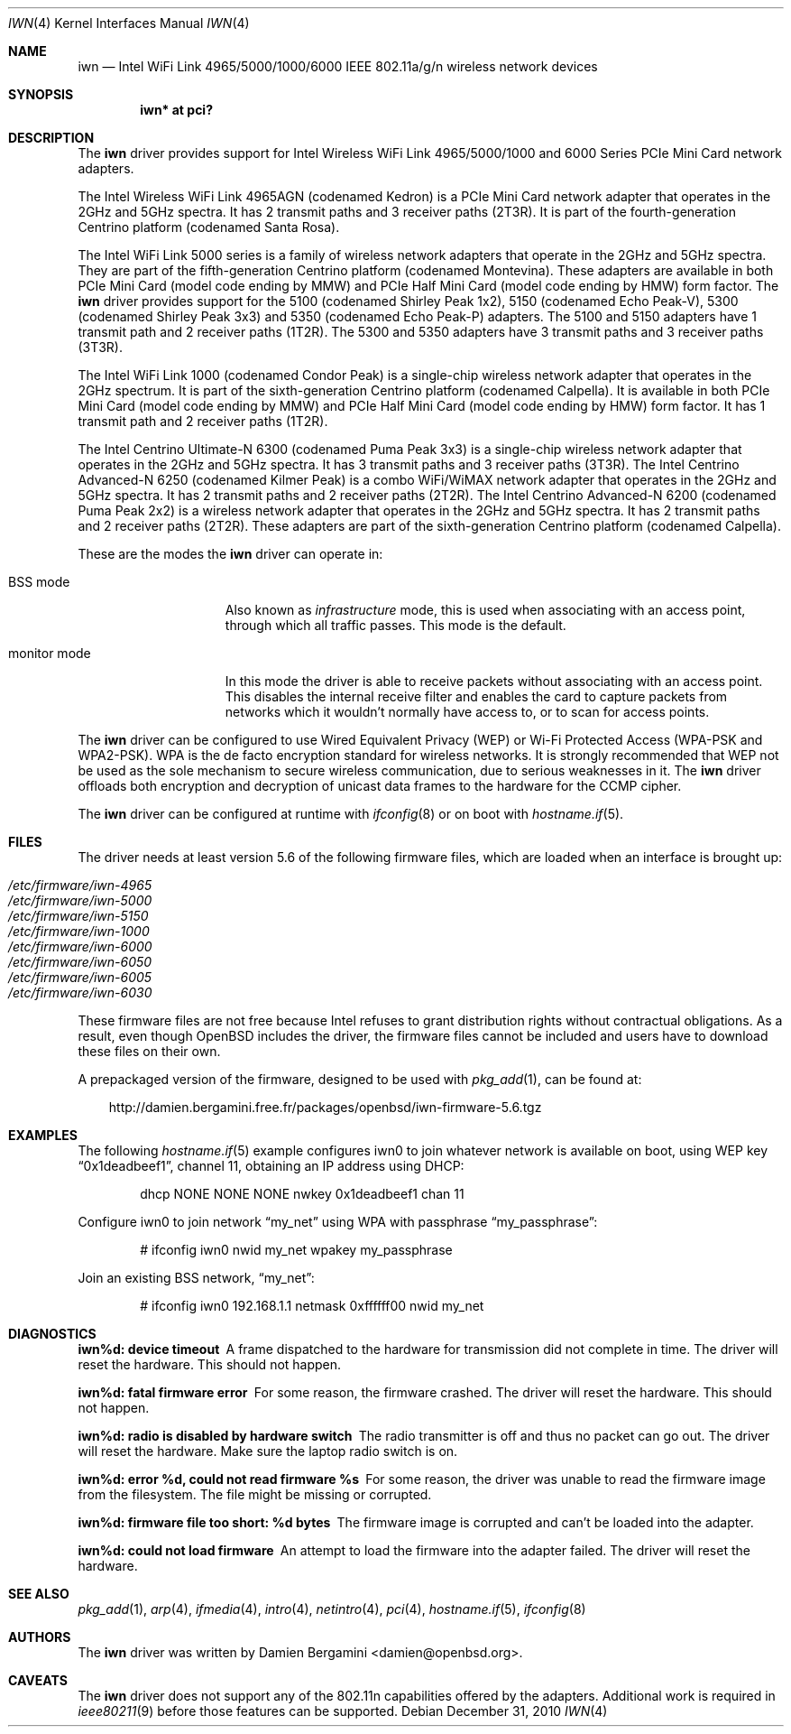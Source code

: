 .\" $OpenBSD: iwn.4,v 1.32 2011/01/09 16:00:53 damien Exp $
.\"
.\" Copyright (c) 2007,2008
.\"	Damien Bergamini <damien.bergamini@free.fr>. All rights reserved.
.\"
.\" Permission to use, copy, modify, and distribute this software for any
.\" purpose with or without fee is hereby granted, provided that the above
.\" copyright notice and this permission notice appear in all copies.
.\"
.\" THE SOFTWARE IS PROVIDED "AS IS" AND THE AUTHOR DISCLAIMS ALL WARRANTIES
.\" WITH REGARD TO THIS SOFTWARE INCLUDING ALL IMPLIED WARRANTIES OF
.\" MERCHANTABILITY AND FITNESS. IN NO EVENT SHALL THE AUTHOR BE LIABLE FOR
.\" ANY SPECIAL, DIRECT, INDIRECT, OR CONSEQUENTIAL DAMAGES OR ANY DAMAGES
.\" WHATSOEVER RESULTING FROM LOSS OF USE, DATA OR PROFITS, WHETHER IN AN
.\" ACTION OF CONTRACT, NEGLIGENCE OR OTHER TORTIOUS ACTION, ARISING OUT OF
.\" OR IN CONNECTION WITH THE USE OR PERFORMANCE OF THIS SOFTWARE.
.\"
.Dd $Mdocdate: December 31 2010 $
.Dt IWN 4
.Os
.Sh NAME
.Nm iwn
.Nd "Intel WiFi Link 4965/5000/1000/6000 IEEE 802.11a/g/n wireless network devices"
.Sh SYNOPSIS
.Cd "iwn* at pci?"
.Sh DESCRIPTION
The
.Nm
driver provides support for
.Tn Intel
Wireless WiFi Link 4965/5000/1000 and 6000 Series PCIe Mini Card network
adapters.
.Pp
The Intel Wireless WiFi Link 4965AGN (codenamed Kedron) is a PCIe
Mini Card network adapter that operates in the 2GHz and 5GHz spectra.
It has 2 transmit paths and 3 receiver paths (2T3R).
It is part of the fourth-generation Centrino platform (codenamed Santa Rosa).
.Pp
The Intel WiFi Link 5000 series is a family of wireless network adapters
that operate in the 2GHz and 5GHz spectra.
They are part of the fifth-generation Centrino platform (codenamed Montevina).
These adapters are available in both PCIe Mini Card (model code ending by MMW)
and PCIe Half Mini Card (model code ending by HMW) form factor.
The
.Nm
driver provides support for the 5100 (codenamed Shirley Peak 1x2),
5150 (codenamed Echo Peak-V), 5300 (codenamed Shirley Peak 3x3) and
5350 (codenamed Echo Peak-P) adapters.
The 5100 and 5150 adapters have 1 transmit path and 2 receiver paths (1T2R).
The 5300 and 5350 adapters have 3 transmit paths and 3 receiver paths (3T3R).
.Pp
The Intel WiFi Link 1000 (codenamed Condor Peak) is a single-chip wireless
network adapter that operates in the 2GHz spectrum.
It is part of the sixth-generation Centrino platform (codenamed Calpella).
It is available in both PCIe Mini Card (model code ending by MMW)
and PCIe Half Mini Card (model code ending by HMW) form factor.
It has 1 transmit path and 2 receiver paths (1T2R).
.Pp
The Intel Centrino Ultimate-N 6300 (codenamed Puma Peak 3x3) is a single-chip
wireless network adapter that operates in the 2GHz and 5GHz spectra.
It has 3 transmit paths and 3 receiver paths (3T3R).
The Intel Centrino Advanced-N 6250 (codenamed Kilmer Peak) is a combo
WiFi/WiMAX network adapter that operates in the 2GHz and 5GHz spectra.
It has 2 transmit paths and 2 receiver paths (2T2R).
The Intel Centrino Advanced-N 6200 (codenamed Puma Peak 2x2) is
a wireless network adapter that operates in the 2GHz and 5GHz spectra.
It has 2 transmit paths and 2 receiver paths (2T2R).
These adapters are part of the sixth-generation Centrino platform
(codenamed Calpella).
.Pp
These are the modes the
.Nm
driver can operate in:
.Bl -tag -width "IBSS-masterXX"
.It BSS mode
Also known as
.Em infrastructure
mode, this is used when associating with an access point, through
which all traffic passes.
This mode is the default.
.It monitor mode
In this mode the driver is able to receive packets without
associating with an access point.
This disables the internal receive filter and enables the card to
capture packets from networks which it wouldn't normally have access to,
or to scan for access points.
.El
.Pp
The
.Nm
driver can be configured to use
Wired Equivalent Privacy (WEP) or
Wi-Fi Protected Access (WPA-PSK and WPA2-PSK).
WPA is the de facto encryption standard for wireless networks.
It is strongly recommended that WEP
not be used as the sole mechanism
to secure wireless communication,
due to serious weaknesses in it.
The
.Nm
driver offloads both encryption and decryption of unicast data frames to the
hardware for the CCMP cipher.
.Pp
The
.Nm
driver can be configured at runtime with
.Xr ifconfig 8
or on boot with
.Xr hostname.if 5 .
.Sh FILES
The driver needs at least version 5.6 of the following firmware files,
which are loaded when an interface is brought up:
.Pp
.Bl -tag -width Ds -offset indent -compact
.It Pa /etc/firmware/iwn-4965
.It Pa /etc/firmware/iwn-5000
.It Pa /etc/firmware/iwn-5150
.It Pa /etc/firmware/iwn-1000
.It Pa /etc/firmware/iwn-6000
.It Pa /etc/firmware/iwn-6050
.It Pa /etc/firmware/iwn-6005
.It Pa /etc/firmware/iwn-6030
.El
.Pp
These firmware files are not free because Intel refuses to grant
distribution rights without contractual obligations.
As a result, even though
.Ox
includes the driver, the firmware files cannot be included and
users have to download these files on their own.
.Pp
A prepackaged version of the firmware, designed to be used with
.Xr pkg_add 1 ,
can be found at:
.Bd -literal -offset 3n
http://damien.bergamini.free.fr/packages/openbsd/iwn-firmware-5.6.tgz
.Ed
.Sh EXAMPLES
The following
.Xr hostname.if 5
example configures iwn0 to join whatever network is available on boot,
using WEP key
.Dq 0x1deadbeef1 ,
channel 11, obtaining an IP address using DHCP:
.Bd -literal -offset indent
dhcp NONE NONE NONE nwkey 0x1deadbeef1 chan 11
.Ed
.Pp
Configure iwn0 to join network
.Dq my_net
using WPA with passphrase
.Dq my_passphrase :
.Bd -literal -offset indent
# ifconfig iwn0 nwid my_net wpakey my_passphrase
.Ed
.Pp
Join an existing BSS network,
.Dq my_net :
.Bd -literal -offset indent
# ifconfig iwn0 192.168.1.1 netmask 0xffffff00 nwid my_net
.Ed
.Sh DIAGNOSTICS
.Bl -diag
.It "iwn%d: device timeout"
A frame dispatched to the hardware for transmission did not complete in time.
The driver will reset the hardware.
This should not happen.
.It "iwn%d: fatal firmware error"
For some reason, the firmware crashed.
The driver will reset the hardware.
This should not happen.
.It "iwn%d: radio is disabled by hardware switch"
The radio transmitter is off and thus no packet can go out.
The driver will reset the hardware.
Make sure the laptop radio switch is on.
.It "iwn%d: error %d, could not read firmware %s"
For some reason, the driver was unable to read the firmware image from the
filesystem.
The file might be missing or corrupted.
.It "iwn%d: firmware file too short: %d bytes"
The firmware image is corrupted and can't be loaded into the adapter.
.It "iwn%d: could not load firmware"
An attempt to load the firmware into the adapter failed.
The driver will reset the hardware.
.El
.Sh SEE ALSO
.Xr pkg_add 1 ,
.Xr arp 4 ,
.Xr ifmedia 4 ,
.Xr intro 4 ,
.Xr netintro 4 ,
.Xr pci 4 ,
.Xr hostname.if 5 ,
.Xr ifconfig 8
.Sh AUTHORS
The
.Nm
driver was written by
.An Damien Bergamini Aq damien@openbsd.org .
.Sh CAVEATS
The
.Nm
driver does not support any of the 802.11n capabilities offered by
the adapters.
Additional work is required in
.Xr ieee80211 9
before those features can be supported.
